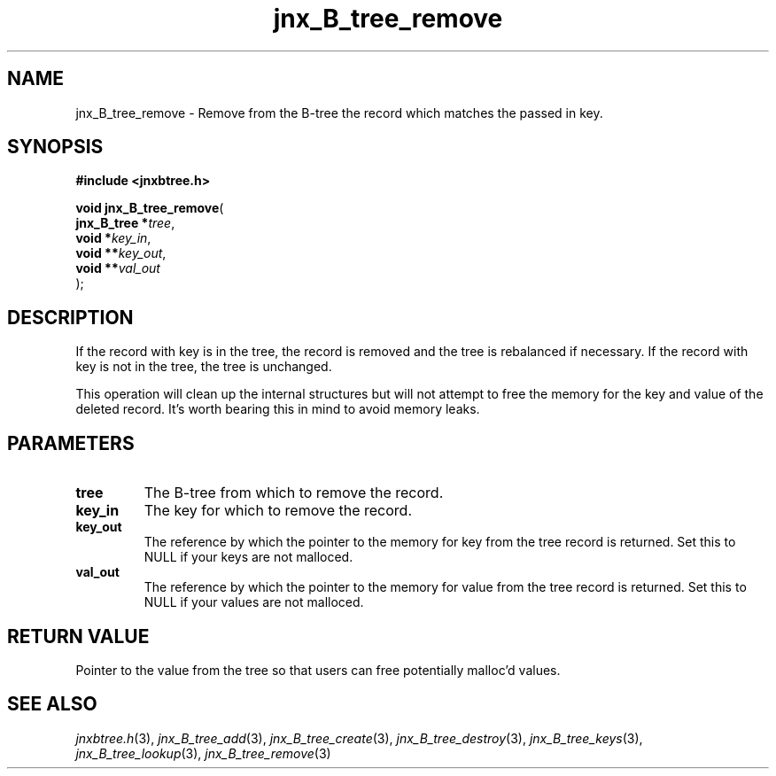 .\" File automatically generated by doxy2man0.1
.\" Generation date: Sat Jan 25 2014
.TH jnx_B_tree_remove 3 2014-01-25 "XXXpkg" "The XXX Manual"
.SH "NAME"
jnx_B_tree_remove \- Remove from the B-tree the record which matches the passed in key.
.SH SYNOPSIS
.nf
.B #include <jnxbtree.h>
.sp
\fBvoid jnx_B_tree_remove\fP(
    \fBjnx_B_tree  *\fP\fItree\fP,
    \fBvoid        *\fP\fIkey_in\fP,
    \fBvoid       **\fP\fIkey_out\fP,
    \fBvoid       **\fP\fIval_out\fP
);
.fi
.SH DESCRIPTION
.PP 
If the record with key is in the tree, the record is removed and the tree is rebalanced if necessary. If the record with key is not in the tree, the tree is unchanged.
.PP 
This operation will clean up the internal structures but will not attempt to free the memory for the key and value of the deleted record. It's worth bearing this in mind to avoid memory leaks. 
.SH PARAMETERS
.TP
.B tree
The B-tree from which to remove the record. 

.TP
.B key_in
The key for which to remove the record. 

.TP
.B key_out
The reference by which the pointer to the memory for key from the tree record is returned. Set this to NULL if your keys are not malloced. 

.TP
.B val_out
The reference by which the pointer to the memory for value from the tree record is returned. Set this to NULL if your values are not malloced.

.SH RETURN VALUE
.PP
Pointer to the value from the tree so that users can free potentially malloc'd values.
.SH SEE ALSO
.PP
.nh
.ad l
\fIjnxbtree.h\fP(3), \fIjnx_B_tree_add\fP(3), \fIjnx_B_tree_create\fP(3), \fIjnx_B_tree_destroy\fP(3), \fIjnx_B_tree_keys\fP(3), \fIjnx_B_tree_lookup\fP(3), \fIjnx_B_tree_remove\fP(3)
.ad
.hy
